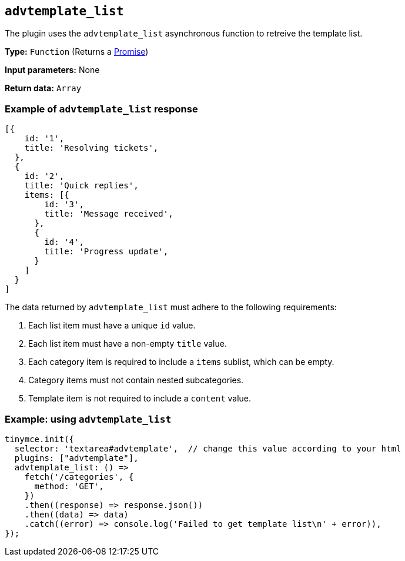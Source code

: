 [[advtemplate_list]]
== `advtemplate_list`

The plugin uses the `advtemplate_list` asynchronous function to retreive the template list.

*Type:* `+Function+` (Returns a https://developer.mozilla.org/en-US/docs/Web/JavaScript/Reference/Global_Objects/Promise[Promise])

*Input parameters:*
None

*Return data:* `+Array+`

=== Example of `advtemplate_list` response

[source,js]
----
[{
    id: '1',
    title: 'Resolving tickets',
  },
  {
    id: '2',
    title: 'Quick replies',
    items: [{
        id: '3',
        title: 'Message received',
      },
      {
        id: '4',
        title: 'Progress update',
      }
    ]
  }
]
----

The data returned by `advtemplate_list` must adhere to the following requirements:

. Each list item must have a unique `id` value.
. Each list item must have a non-empty `title` value.
. Each category item is required to include a `items` sublist, which can be empty.
. Category items must not contain nested subcategories.
. Template item is not required to include a `content` value.

=== Example: using `advtemplate_list`

[source,js]
----
tinymce.init({
  selector: 'textarea#advtemplate',  // change this value according to your html
  plugins: ["advtemplate"],
  advtemplate_list: () =>
    fetch('/categories', {
      method: 'GET',
    })
    .then((response) => response.json())
    .then((data) => data)
    .catch((error) => console.log('Failed to get template list\n' + error)),
});
----
